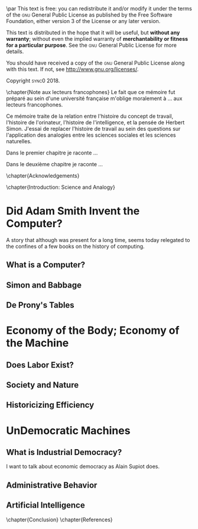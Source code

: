 #   This program is free software: you can redistribute it and/or modify
#   it under the terms of the GNU General Public License as published by
#   the Free Software Foundation, either version 3 of the License, or
#   (at your option) any later version.

#   This program is distributed in the hope that it will be useful,
#   but WITHOUT ANY WARRANTY; without even the implied warranty of
#   MERCHANTABILITY or FITNESS FOR A PARTICULAR PURPOSE. See the
#   GNU General Public License for more details.

#   You should have received a copy of the GNU General Public License
#   along with this program. If not, see <http://www.gnu.org/licenses/>.

\begin{titlepage}
 \centering
\begin{french}
 {\large \textsc{université paris i panthéon sorbonne} \par}
 \vspace{0.5\baselineskip}
 {\large \textsc{ufr} 02 : Sciences économiques  \par}
 \vspace{0.5\baselineskip}
 {\large Master 2 : Économie et sciences humaines \par}
 \vspace{0.5\baselineskip}
 {\large 2018-2019 \par}
\end{french}
 \vspace{6\baselineskip}
 {\huge\sffamily \textsc{vers la machine à gouverner}  \par}
 {\Large\sffamily Herbert Simon and the Impossibility of a Democratic Computer \par}
\vfill
\begin{french}
 {\large Présenté et sountenu par : \par}
\end{french}
 {\Large Carlos Alberto Rivera Carreño \par}
 \vspace{1\baselineskip}
\begin{french}
 {\large Directeur de mémoire : \par}
\end{french}
 {\Large Jean-Sébastien Lenfant \par}
\end{titlepage}

\pagestyle{empty}

\begin{french}
L'Université Paris 1 Panthéon Sorbonne n'entend donner aucune approbation,
ni désapprobation aux opinions émises dans ce mémoire ; elle doivent être
considérées comme propres à leur auteur. 
\end{french}
\vfill

\newpage
\vspace*{\fill}
\noindent
\includegraphics[height=1.5cm]{gpl3.png}\par
\vspace{1\baselineskip}
This text is free: you can redistribute it and/or modify it
under the terms of the \textsc{gnu} General Public License as published by
the Free Software Foundation, either version 3 of the License or any later
version.

This text is distributed in the hope that it will be useful, but \textbf{without
any warranty}; without even the implied warranty of \textbf{merchantability or 
fitness for a particular purpose}. See the \textsc{gnu} General 
Public License for more details.

You should have received a copy of the \textsc{gnu} General Public License along
with this text. If not, see \url{http://www.gnu.org/licenses/}.

\vspace{1\baselineskip}
\noindent
Copyright \textcopyright \textsc{sync0} 2018. 

\newpage 
\begin{FlushRight}
\begin{italian}
\textit{Per il professore Giorgio Israel. \newline Benché i nostri destini fossero uniti da quell'anno fatale del 1492, \linebreak ho mancato il nostro incontro. \linebreak Sono arrivato in ritardo, come la coscienza della nostra generazione. \linebreak I campi sanguinanti sono così prossimi, \linebreak ma nessuno vede niente. \linebreak Nell'era dell'informazione, diventiamo più ignoranti. \linebreak Questo è il prezzo del biglietto d'ingresso. \linebreak Grazie a Lei l'ho capito, maestro.}
\end{italian}
\end{FlushRight}

\newpage
\tableofcontents 

# \chapter{Preface} 
# \markboth{\MakeMarkcase{Preface}}{\MakeMarkcase{Préface}}
# \mainmatter

\frontmatter
\pagestyle{plain}
\chapter{Note aux lecteurs francophones} 
Le fait que ce mémoire fut préparé au sein d'une université française
m'oblige moralement à \ldots aux lecteurs francophones. 

Ce mémoire traite de la relation entre l'histoire du concept de travail,
l'histoire de l'orinateur, l'histoire de l'intelligence, et la pensée de
Herbert Simon. J'essai de replacer l'histoire de travail au sein des
questions sur  l'application des analogies entre les sciences sociales et
les sciences naturelles.  

Dans le premier chapitre je raconte \ldots 

Dans le deuxième chapitre je raconte \ldots 

\lipsum
\chapter{Acknowledgements} 
\lipsum
# \markboth{\MakeMarkcase{Preface}}{\MakeMarkcase{Préface}}

\chapter{Introduction: Science and Analogy} 
# \markboth{\MakeMarkcase{Preface}}{\MakeMarkcase{Préface}}
# \mainmatter

\lipsum
\mainmatter
\pagestyle{scrheadings}
* Did Adam Smith Invent the Computer?
A story that although was present for a long time, seems today relegated to
the confines of a few books on the history of computing. 
** What is a Computer? 
\lipsum
**  Simon and Babbage
\lipsum
** De Prony's Tables
\lipsum
* Economy of the Body; Economy of the Machine
** Does Labor Exist?
** Society and Nature 
** Historicizing Efficiency 
* UnDemocratic Machines
** What is Industrial Democracy?
I want to talk about economic democracy as Alain Supiot does.  

\lipsum
** Administrative Behavior
\lipsum
** Artificial Intelligence
\lipsum

\backmatter
\chapter{Conclusion} 
\lipsum
\chapter{References} 
\lipsum
# \printbibliography[heading=none]
* Settings                                   :noexport:ARCHIVE:
#+STARTUP: indent nostars logdrawer showeverything
** LaTeX Export Settings
# Typesetting language. 
#+LANGUAGE: en
#+OPTIONS: \n:nil |:t ^:t f:t *:t ':t pro:nil H:5 timestamp:nil date:nil toc:nil
#+OPTIONS: LaTeX:t pri:nil p:nil tags:nil todo:nil prop:nil d:nil
# Use KOMA script classes instead of LaTeX's defaults
#+LATEX_CLASS: sync0book
#+LATEX_CLASS_OPTIONS: [version=last,draft=true,paper=A4,portrait,twoside=true,twocolumn=false,headinclude=false,footinclude=false,fontsize=11,BCOR=20mm,DIV=calc,pagesize=auto,titlepage=firstiscover,mpinclude=true,open=right,chapterprefix=true,numbers=autoendperiod,headsepline=false,parskip=false]
# Use LuaLaTeX instead of default export engine; this is a custom command. 
#+LATEX_COMPILER: lualatex
#+EXPORT_SELECT_TAGS: export
# Set tag for non-exportable org sub-trees (useful for comments). 
#+EXPORT_EXCLUDE_TAGS: noexport
** LaTeX Packages
*** Languages
#+LATEX_HEADER: \usepackage{polyglossia} 
# Set main typesetting language.
#+LATEX_HEADER: \setmainlanguage{english} 
# Set secondary typesetting languages.
#+LATEX_HEADER: \setotherlanguages{french,italian} 
*** Csquotes
# Set threshold for turning an in-text quote into a block quote.
#+LATEX_HEADER: \usepackage[autostyle=true,english=american,french=guillemets,thresholdtype=words,threshold=3]{csquotes}
# Set symbol to automatically recognize quotes. 
# #+LATEX_HEADER: \MakeAutoQuote{"}{"}
#+LATEX_HEADER: \MakeOuterQuote{"}
#+LATEX_HEADER: \MakeForeignQuote{french}{«}{»}
# #+LATEX_HEADER: \MakeAutoQuote{«}{»}
# Italicize all quotes.
#+LATEX_HEADER:\AtBeginEnvironment{quote}{\itshape}
*** Biblatex
# Configure bibliography management with biblatex. 
# #+LATEX_HEADER: \usepackage[backend=biber,bibstyle=verbose,citestyle=verbose-trad1,doi=false,isbn=false,url=true]{biblatex}
# Set bibliography file. 
# #+LATEX_HEADER: \addbibresource{~/Documents/mendeley/sync0_library.bib}
# Print the original date of publication (only works for verbose-style
# bibliographies).
# #+LATEX_HEADER: \renewbibmacro*{date}{\printdate\iffieldundef{origyear}{}{\setunit*{\addspace}\printtext[parens]{\printorigdate}}}
*** Ams
# Settings for typesetting math, symbols, and formulae. 
#+LATEX_HEADER: \usepackage{amsmath}
#+LATEX_HEADER: \usepackage{amsthm}
#+LATEX_HEADER: \usepackage{amssymb}
# Cross out symbols and arrows with \centernot command. 
#+LATEX_HEADER: \usepackage{centernot}
*** Hyperref
# Allow hyperlinks. 
#+LATEX_HEADER: \usepackage{hyperref}
#+LATEX_HEADER: \hypersetup{colorlinks,urlcolor=bibleblue,linkcolor=bibleblue,citecolor=bibleblue,filecolor=black}
*** Typography
# Prevent ugly typesetting in two-column mode.
#+LATEX_HEADER: \usepackage{balance}
# Improve typesetting of tables.
#+LATEX_HEADER: \usepackage{array}
#+LATEX_HEADER: \usepackage{tabularx}
#+LATEX_HEADER: \usepackage{booktabs}
#+LATEX_HEADER:\usepackage[most]{tcolorbox}
# Adds macros to typeset 1st, 2nd, etc., in different languages.
#+LATEX_HEADER: \usepackage[french]{fmtcount} 
#+LATEX_HEADER: \fmtcountsetoptions{french=france}
# Set interline spacing.
#+LATEX_HEADER: \usepackage[singlespacing]{setspace}
# Alternative to 'fmtcount' without multilingual support. 
#+LATEX_HEADER: \usepackage[super]{nth}
# Configure microtypographic settings. 
#+LATEX_HEADER: \usepackage[protrusion=true,tracking=true]{microtype}
# Configure language-specific microtype settings. 
# #+LATEX_HEADER: \microtypecontext{kerning=french}
# # French typography rules according to the Imprimerie Nationale. 
# #+LATEX_HEADER: \usepackage[hyphenation,parindent,lastparline,nosingleletter,homeoarchy,rivers,frenchchapters]{impnattypo}
# Correctly typeset ragged text
#+LATEX_HEADER: \usepackage{ragged2e}
# Prevent widows (dangling lines at the top or bottom of pages).
#+LATEX_HEADER: \usepackage[all]{nowidow}
# Correctly typeset lists with 'itemize' environment.
#+LATEX_HEADER: \usepackage{enumitem}
# Beautify the page with typographic symbols.
#+LATEX_HEADER: \usepackage{adforn}
# #+LATEX_HEADER: \usepackage[object=vectorian]{pgfornament}
# Correctly typeset floats.
#+LATEX_HEADER: \usepackage{float}
*** Graphicx
# Allow colors. 
#+LATEX_HEADER: \usepackage{xcolor}
# Allow colored tables
# #+LATEX_HEADER: \usepackage{colortbl}
# Allow graphics.
 #+LATEX_HEADER: \usepackage{graphicx}
# Choose graphics folder
 #+LATEX_HEADER: \graphicspath{ {/home/sync0/Dropbox/paris_1/} }
# Allow footnotes in tables 
# #+LATEX_HEADER: \usepackage{tablefootnote}
# Color code blocks.
# #+LATEX_HEADER: \usepackage{minted}
# Insert dummy text (typesetting aid) 
#+LATEX_HEADER: \usepackage{lipsum}
*** TiKz
# Add TiKz graphics in LaTeX.
#+LATEX_HEADER: \usepackage{tikz}
#+LATEX_HEADER: \usetikzlibrary{positioning}
#+LATEX_HEADER: \tikzset{main node/.style={circle,fill=gray!45,draw,minimum size=0.5cm,inner sep=0pt},}
*** Editing
# Add TODO margin notes.
# #+LATEX_HEADER: \usepackage[textsize=scriptsize, linecolor=soothing_green, backgroundcolor=soothing_green]{todonotes}
** Fonts
# Configure fonts.
#+LATEX_HEADER: \usepackage{fontspec}
#+LATEX_HEADER: \usepackage{unicode-math}
# Use Linux Libertine and Linux Biolinum fonts.
#+LATEX_HEADER: \usepackage[oldstyle]{libertine}
# Have all fonts use the same x-height.
#+LATEX_HEADER: \defaultfontfeatures{Scale=MatchLowercase}
# Typeset math using Linux Libertine. 
#+LATEX_HEADER :\setmathfont[Scale=MatchUppercase]{libertinusmath-regular.otf}
# Define a font family for titles.
#+LATEX_HEADER:\newfontfamily\titlefamily[Scale=2]{Linux Biolinum O}
# Define the '\HUGE' macro. 
#+LATEX_HEADER:\newcommand\HUGE{\fontsize{30}{33}\selectfont}
** Page Design
# Customize page design.
#+LATEX_HEADER:\usepackage{scrlayer-scrpage}
#+LATEX_HEADER:\pagestyle{scrheadings}
#+LATEX_HEADER:\clearscrheadfoot
# Set 'part' as left and 'chapter' as right page headings. 
#+LATEX_HEADER:\automark[chapter]{part}
# Center page headings.
# #+LATEX_HEADER:\chead{\MakeLowercase{\headmark}} 
#+LATEX_HEADER:\cehead{vers la machine à gourverner}
#+LATEX_HEADER:\cohead{\MakeLowercase{\headmark}}
# #+LATEX_HEADER:\chead{\headmark} 
# Place page numbers in the outer heading.
#+LATEX_HEADER:\ohead{\pagemark} 
** Typographic settings
# Set different line spacing after table of contents
#+LATEX_HEADER: \AfterTOCHead{\singlespacing}
# Set font for 'labeling' environment.
#+LATEX_HEADER: \setkomafont{labelinglabel}{\normalfont\sffamily\bfseries}
# Set font for 'minisec' titles.
#+LATEX_HEADER: \setkomafont{minisec}{\usekomafont{subsection}}
# Set font for page headings. 
#+LATEX_HEADER: \setkomafont{pagehead}{\normalfont\sffamily\mdseries\scshape}
# Set font for page numbers.
#+LATEX_HEADER: \setkomafont{pagenumber}{\large\rmfamily\upshape}
# Set font for sectioning numbers.
#+LATEX_HEADER:\setkomafont{sectioning}{\sffamily\mdseries}
*** Figures
# Set font for caption text.
#+LATEX_HEADER: \setkomafont{caption}{\small}
# Set font for caption titles.
#+LATEX_HEADER: \setkomafont{captionlabel}{\sffamily\mdseries\scshape\lowercase}
*** Part
# Set font for 'part'. 
#+LATEX_HEADER: \setkomafont{part}{\HUGE\scshape\lowercase}
# Remove 'part' numbering from 'part' pages.
#+LATEX_HEADER: \renewcommand*{\partformat}{}
# Remove 'First Part', 'Second Part', etc.
#+LATEX_HEADER:\renewcommand\partmarkformat{}
*** Chapter 
# Set font for 'chapter'. 
#+LATEX_HEADER: \setkomafont{chapter}{\Huge\scshape\lowercase}
# Center chapter title.
#+LATEX_HEADER:\renewcommand{\raggedchapter}{\centering}
# Add vertical space between chapter number and chapter title.
#+LATEX_HEADER:\renewcommand*\chapterformat{\thechapter\autodot\par\enskip}
# Remove chapter numbering from chapter mark (heading). 
#+LATEX_HEADER:\renewcommand*\chaptermarkformat{}
# Increase vertical space between chapter and text body.
# Beware! A bug arises when '\RedeclareSectionCommand' appears after package
# tocbasic or tocstyle.
# #+LATEX_HEADER: \RedeclareSectionCommand[beforeskip=0cm,afterskip=1.5cm]{chapter} 
# #+LATEX_HEADER: \RedeclareSectionCommand[beforeskip=0pt,afterskip=8\baselineskip,innerskip=\baselineskip]{chapter} 
*** Section
# Set font for 'section'.
#+LATEX_HEADER: \setkomafont{section}{\Large\scshape\lowercase}
*** Subsection
# Set font for 'subsection'.
#+LATEX_HEADER: \setkomafont{subsection}{\large}
*** Subsubsection
# Change subsubsection number font independently of its title.
#+LATEX_HEADER: \renewcommand*{\subsubsectionformat}{\sffamily\mdseries\upshape \thesubsubsection\autodot\enskip}
# Set font for 'subsubsection'.
#+LATEX_HEADER: \setkomafont{subsubsection}{\large\itshape}
*** Table of Contents
# Set fonts for table of contents.
# Change TOC title to lowercase (needed for small caps). 
#+LATEX_HEADER:\AtBeginDocument{\renewcaptionname{english}\contentsname{contents}}
# Delete 'part' from TOC entry.
# #+LATEX_HEADER:\renewcommand*{\addparttocentry}[2]{\addtocentrydefault{part}{}{\large\sffamily\mdseries\scshape\lowercase{#2}}}
# Set font for chapter entry.
#+LATEX_HEADER: \addtokomafont{chapterentry}{\large\sffamily\mdseries\scshape\lowercase}
# Customize table of contents. 
#+LATEX_HEADER: \usepackage{tocstyle}
#+LATEX_HEADER: \settocfeature{raggedhook}{\raggedright}
#+LATEX_HEADER: \selecttocstyleoption{tocgraduated}
# Remove dots. 
#+LATEX_HEADER: \usetocstyle{nopagecolumn}
# Set two-column table of contents. 
# #+LATEX_HEADER: \unsettoc{toc}{onecolumn}
*** Code blocks
# Set fonts used in code blocks (requires 'minted' package).
# #+LATEX_HEADER:\usemintedstyle{borland}
** User-defined elements
*** Commands 
# #+LATEX_HEADER: \newcommand{\annotation}[1]{\marginline{\small\itshape #1}}
*** Environments 
# #+LATEX_HEADER: \newenvironment{box}{\begin{center}\begin{tabular}{|p{0.9\textwidth}|}\hline\\}{\\\\\hline\end{tabular}\end{center}}
# #+LATEX_HEADER: \newenvironment{note}{\par\noindent {\sffamily\bfseries Comment:}}{\medskip}
# #+LATEX_HEADER: \newenvironment{note}{\bigskip\setlength\arrayrulewidth{4pt}\begin{tabular}{|m{0.8\columnwidth}}}{\end{tabular}\bigskip}
#+LATEX_HEADER:\newtcolorbox{note}[2][]{grow to right by=0mm,grow to left by=-1em,boxrule=0pt,boxsep=0pt,opacityback=0.0,breakable,parbox=false,enhanced jigsaw,borderline west={4pt}{0pt}{lightgrey},title={#2},coltitle={black},fonttitle={\sffamily},attach title to upper={},halign title=right,after title={\smallskip\par}#1}
#+LATEX_HEADER:\newtcolorbox{question}[2][]{grow to right by=0mm,grow to left by=-1em,boxrule=0pt,boxsep=0pt,opacityback=0.0,breakable,parbox=false,enhanced jigsaw,borderline west={4pt}{0pt}{darkgrey},title={#2},coltitle={black},fonttitle={\sffamily},attach title to upper={},halign title=right,after title={\smallskip\par}#1}
#+LATEX_HEADER:\newtcolorbox{definition}[3][]{grow to right by=0mm,grow to left by=-1em,boxrule=0pt,boxsep=0pt,opacityback=0.0,breakable,enhanced jigsaw,borderline west={4pt}{0pt}{midgrey},title={#2},coltitle={black},fonttitle={\sffamily\bfseries},fontupper={\normalfont},fontlower={\itshape},lower separated=false,attach title to upper={},after title={\hspace{1em}{\rmfamily\mdseries\itshape #3}\par}#1}
# #+LATEX_HEADER:\newtcolorbox{note}{colback=block-gray,grow to right by=-10mm,grow to left by=-10mm,boxrule=0pt,boxsep=0pt,breakable,enhanced jigsaw,borderline west={4pt}{0pt}{gray}}
# #+LATEX_HEADER: \newenvironment{note}{\setlength\arrayrulewidth{4pt}\extracolsep{\quad}\begin{tabular}{|p{0.3\textwidth}}}{\end{tabular}}
*** Itemize symbols
 # Use 'adforn' symbols instead of 'itemize' symbols. 
 #+LATEX_HEADER:\renewcommand*\labelitemi{\adforn{33}}
 #+LATEX_HEADER:\renewcommand*\labelitemii{\adforn{73}}
 #+LATEX_HEADER:\renewcommand*\labelitemiii{\adforn{73}}
 #+LATEX_HEADER:\renewcommand*\labelitemiv{\adforn{73}}
 # Reduce indent of 'itemize' items. 
 # #+LATEX_HEADER:\setlist[itemize]{leftmargin=*}
*** Colors
# Define color for hyperlinks. 
#+LATEX_HEADER:\definecolor{bibleblue}{HTML}{00339a}
# Define color for TODO notes. 
# #+LATEX_HEADER: \definecolor{soothing_green}{HTML}{E1F7DB}
# #+LATEX_HEADER: \definecolor{rosegold}{HTML}{bd8c7d}
# #+LATEX_HEADER: \definecolor{softgold}{HTML}{d1bfa7}
# #+LATEX_HEADER: \definecolor{silver}{HTML}{8e8e90}
# #+LATEX_HEADER: \definecolor{onyx}{HTML}{49494b}
# #+LATEX_HEADER: \definecolor{slate}{HTML}{262626}
# #+LATEX_HEADER: \definecolor{secondhandgrey}{HTML}{3f3f3f}
# #+LATEX_HEADER: \definecolor{lightgrey}{HTML}{dcdcdc}
# #+LATEX_HEADER: \definecolor{silverfox}{HTML}{d4d4dc}
# #+LATEX_HEADER: \definecolor{deepmattegrey}{HTML}{393f4d}
# #+LATEX_HEADER: \definecolor{darkslate}{HTML}{1d1e22}
# #+LATEX_HEADER: \definecolor{laundryblue}{HTML}{3a4660}
# #+LATEX_HEADER: \definecolor{lonelyblue}{HTML}{005995}
# #+LATEX_HEADER: \definecolor{pinkred}{HTML}{fa625f}
# #+LATEX_HEADER: \definecolor{block-grey}{grey}{0.95}
#+LATEX_HEADER: \definecolor{whitegrey}{HTML}{f7f7f7}
#+LATEX_HEADER: \definecolor{lightgrey}{HTML}{cccccc}
#+LATEX_HEADER: \definecolor{midgrey}{HTML}{969696}
#+LATEX_HEADER: \definecolor{darkgrey}{HTML}{636363}
#+LATEX_HEADER: \definecolor{blackgrey}{HTML}{252525}
*** Mathematics
# Define custom environments for amsmath. 
# #+LATEX_HEADER:\theoremstyle{definition}
# #+LATEX_HEADER:\newtheorem{lecture}{Lecture}
# #+LATEX_HEADER:\newtheorem*{lecture*}{Lecture}
# #+LATEX_HEADER:\newtheorem{problem}{Problème}
# #+LATEX_HEADER:\newtheorem*{problem*}{Problème}
# #+LATEX_HEADER:\newtheorem{interpretation}{Interpretation}
# #+LATEX_HEADER:\newtheorem*{interpretation*}{Interpretation}
# Define '\notimplies' macro. Requires 'centernot' package. 
#+LATEX_HEADER:\newcommand{\notimplies}{\centernot\implies}
** Coda
# Limit numbering to parts, chapters, sections, etc.
#+LATEX_HEADER: \setcounter{secnumdepth}{3}
# Limits table of contents entries. 
#+LATEX_HEADER: \setcounter{tocdepth}{1}
# Recalculate type area; required for spacing two-column pages correctly.
#+LATEX_HEADER: \recalctypearea
# #+LATEX_HEADER: \setlength{\marginparwidth}{1.5\marginparwidth}
# Set spacing of 'itemize' items.
# #+LATEX_HEADER: \setlist[1]{itemsep=\parskip}
# Set separation between columns for two-column pages.
# #+LATEX_HEADER: \setlength{\columnsep}{0.5cm}
